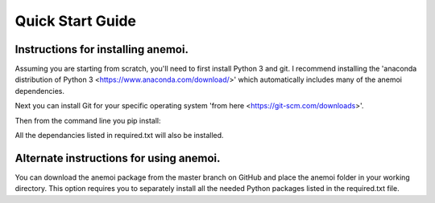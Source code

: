 Quick Start Guide
=================

Instructions for installing anemoi. 
-----------------------------------------

Assuming you are starting from scratch, you'll need to first install Python 3 and git. I recommend installing the 'anaconda distribution of Python 3 <https://www.anaconda.com/download/>' which automatically includes many of the anemoi dependencies. 

Next you can install Git for your specific operating system 'from here <https://git-scm.com/downloads>'.

Then from the command line you pip install:

.. code-block:: python
    conda install statsmodels
    pip install git+git://github.com/coryjog/anemoi

All the dependancies listed in required.txt will also be installed.


Alternate instructions for using anemoi. 
-----------------------------------------

You can download the anemoi package from the master branch on GitHub and place the anemoi folder in your working directory. This option requires you to separately install all the needed Python packages listed in the required.txt file.